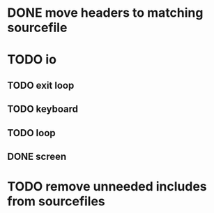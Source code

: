 * DONE move headers to matching sourcefile
* TODO io
** TODO exit loop
** TODO keyboard  
** TODO loop
** DONE screen
   
* TODO remove unneeded includes from sourcefiles
